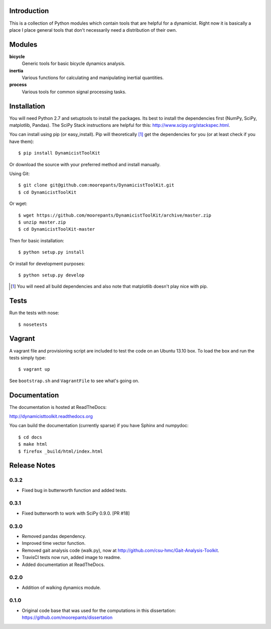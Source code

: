 .. image:: https://travis-ci.org/moorepants/DynamicistToolKit.png?branch=master
   :target: http://travis-ci.org/moorepants/DynamicistToolKit

Introduction
============

This is a collection of Python modules which contain tools that are helpful for
a dynamicist. Right now it is basically a place I place general tools that
don't necessarily need a distribution of their own.

Modules
=======

**bicycle**
   Generic tools for basic bicycle dynamics analysis.
**inertia**
   Various functions for calculating and manipulating inertial quantities.
**process**
   Various tools for common signal processing tasks.

Installation
============

You will need Python 2.7 and setuptools to install the packages. Its best to
install the dependencies first (NumPy, SciPy, matplotlib, Pandas).  The SciPy
Stack instructions are helpful for this: http://www.scipy.org/stackspec.html.

You can install using pip (or easy_install). Pip will theoretically [#]_ get
the dependencies for you (or at least check if you have them)::

   $ pip install DynamicistToolKit

Or download the source with your preferred method and install manually.

Using Git::

   $ git clone git@github.com:moorepants/DynamicistToolKit.git
   $ cd DynamicistToolKit

Or wget::

   $ wget https://github.com/moorepants/DynamicistToolKit/archive/master.zip
   $ unzip master.zip
   $ cd DynamicistToolKit-master

Then for basic installation::

   $ python setup.py install

Or install for development purposes::

   $ python setup.py develop

.. [#] You will need all build dependencies and also note that matplotlib
       doesn't play nice with pip.

Tests
=====

Run the tests with nose::

   $ nosetests

Vagrant
=======

A vagrant file and provisioning script are included to test the code on an
Ubuntu 13.10 box. To load the box and run the tests simply type::

  $ vagrant up

See ``bootstrap.sh`` and ``VagrantFile`` to see what's going on.

Documentation
=============

The documentation is hosted at ReadTheDocs:

http://dynamicisttoolkit.readthedocs.org

You can build the documentation (currently sparse) if you have Sphinx and
numpydoc::

   $ cd docs
   $ make html
   $ firefox _build/html/index.html

Release Notes
=============

0.3.2
-----

- Fixed bug in butterworth function and added tests.

0.3.1
-----

- Fixed butterworth to work with SciPy 0.9.0. [PR #18]

0.3.0
-----

- Removed pandas dependency.
- Improved time vector function.
- Removed gait analysis code (walk.py), now at
  http://github.com/csu-hmc/Gait-Analysis-Toolkit.
- TravisCI tests now run, added image to readme.
- Added documentation at ReadTheDocs.

0.2.0
-----

- Addition of walking dynamics module.

0.1.0
-----

- Original code base that was used for the computations in this dissertation:
  https://github.com/moorepants/dissertation
